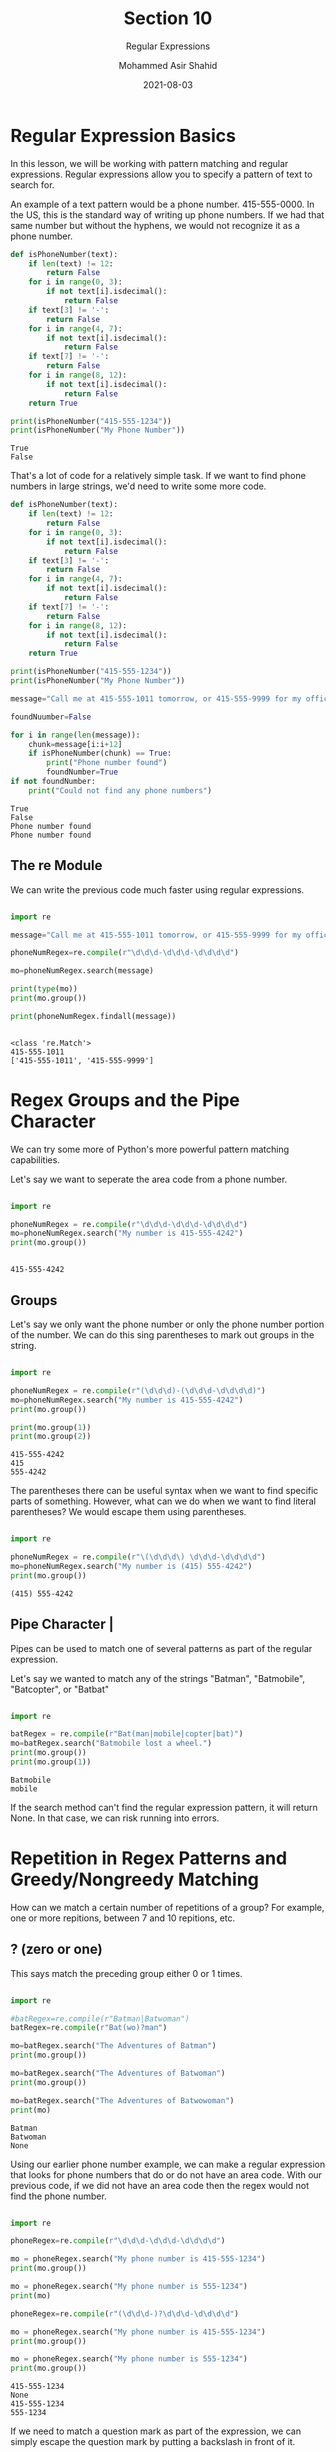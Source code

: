 #+TITLE: Section 10
#+SUBTITLE: Regular Expressions
#+AUTHOR: Mohammed Asir Shahid
#+EMAIL: MohammedShahid@protonmail.com
#+DATE: 2021-08-03

* Regular Expression Basics

In this lesson, we will be working with pattern matching and regular expressions. Regular expressions allow you to specify a pattern of text to search for.

An example of a text pattern would be a phone number. 415-555-0000. In the US, this is the standard way of writing up phone numbers. If we had that same number but without the hyphens, we would not recognize it as a phone number.

#+begin_src python :results output :exports both
def isPhoneNumber(text):
    if len(text) != 12:
        return False
    for i in range(0, 3):
        if not text[i].isdecimal():
            return False
    if text[3] != '-':
        return False
    for i in range(4, 7):
        if not text[i].isdecimal():
            return False
    if text[7] != '-':
        return False
    for i in range(8, 12):
        if not text[i].isdecimal():
            return False
    return True

print(isPhoneNumber("415-555-1234"))
print(isPhoneNumber("My Phone Number"))

#+end_src

#+RESULTS:
: True
: False

That's a lot of code for a relatively simple task. If we want to find phone numbers in large strings, we'd need to write some more code.

#+begin_src python :results output :exports both
def isPhoneNumber(text):
    if len(text) != 12:
        return False
    for i in range(0, 3):
        if not text[i].isdecimal():
            return False
    if text[3] != '-':
        return False
    for i in range(4, 7):
        if not text[i].isdecimal():
            return False
    if text[7] != '-':
        return False
    for i in range(8, 12):
        if not text[i].isdecimal():
            return False
    return True

print(isPhoneNumber("415-555-1234"))
print(isPhoneNumber("My Phone Number"))

message="Call me at 415-555-1011 tomorrow, or 415-555-9999 for my office line"

foundNuumber=False

for i in range(len(message)):
    chunk=message[i:i+12]
    if isPhoneNumber(chunk) == True:
        print("Phone number found")
        foundNumber=True
if not foundNumber:
    print("Could not find any phone numbers")

#+end_src

#+RESULTS:
: True
: False
: Phone number found
: Phone number found

** The re Module

We can write the previous code much faster using regular expressions.

#+begin_src python :results output :exports both

import re

message="Call me at 415-555-1011 tomorrow, or 415-555-9999 for my office line"

phoneNumRegex=re.compile(r"\d\d\d-\d\d\d-\d\d\d\d")

mo=phoneNumRegex.search(message)

print(type(mo))
print(mo.group())

print(phoneNumRegex.findall(message))


#+end_src

#+RESULTS:
: <class 're.Match'>
: 415-555-1011
: ['415-555-1011', '415-555-9999']

* Regex Groups and the Pipe Character

We can try some more of Python's more powerful pattern matching capabilities.

Let's say we want to seperate the area code from a phone number.


#+begin_src python :results output :exports both

import re

phoneNumRegex = re.compile(r"\d\d\d-\d\d\d-\d\d\d\d")
mo=phoneNumRegex.search("My number is 415-555-4242")
print(mo.group())


#+end_src

#+RESULTS:
: 415-555-4242

** Groups

Let's say we only want the phone number or only the phone number portion of the number. We can do this sing parentheses to mark out groups in the string.

#+begin_src python :results output :exports both

import re

phoneNumRegex = re.compile(r"(\d\d\d)-(\d\d\d-\d\d\d\d)")
mo=phoneNumRegex.search("My number is 415-555-4242")
print(mo.group())

print(mo.group(1))
print(mo.group(2))

#+end_src

#+RESULTS:
: 415-555-4242
: 415
: 555-4242

The parentheses there can be useful syntax when we want to find specific parts of something. However, what can we do when we want to find literal parentheses? We would escape them using parentheses.

#+begin_src python :results output :exports both

import re

phoneNumRegex = re.compile(r"\(\d\d\d\) \d\d\d-\d\d\d\d")
mo=phoneNumRegex.search("My number is (415) 555-4242")
print(mo.group())

#+end_src

#+RESULTS:
: (415) 555-4242

** Pipe Character |

Pipes can be used to match one of several patterns as part of the regular expression.

Let's say we wanted to match any of the strings "Batman", "Batmobile", "Batcopter", or "Batbat"


#+begin_src python :results output :exports both

import re

batRegex = re.compile(r"Bat(man|mobile|copter|bat)")
mo=batRegex.search("Batmobile lost a wheel.")
print(mo.group())
print(mo.group(1))

#+end_src

#+RESULTS:
: Batmobile
: mobile

If the search method can't find the regular expression pattern, it will return None. In that case, we can risk running into errors.

* Repetition in Regex Patterns and Greedy/Nongreedy Matching

How can we match a certain number of repetitions of a group? For example, one or more repitions, between 7 and 10 repitions, etc.

** ? (zero or one)
:LOGBOOK:
CLOCK: [2021-08-03 Tue 21:32]
:END:

This says match the preceding group either 0 or 1 times.

#+begin_src python :results output :exports both

import re

#batRegex=re.compile(r"Batman|Batwoman")
batRegex=re.compile(r"Bat(wo)?man")

mo=batRegex.search("The Adventures of Batman")
print(mo.group())

mo=batRegex.search("The Adventures of Batwoman")
print(mo.group())

mo=batRegex.search("The Adventures of Batwowoman")
print(mo)

#+end_src

#+RESULTS:
: Batman
: Batwoman
: None

Using our earlier phone number example, we can make a regular expression that looks for phone numbers that do or do not have an area code. With our previous code, if we did not have an area code then the regex would not find the phone number.


#+begin_src python :results output :exports both

import re

phoneRegex=re.compile(r"\d\d\d-\d\d\d-\d\d\d\d")

mo = phoneRegex.search("My phone number is 415-555-1234")
print(mo.group())

mo = phoneRegex.search("My phone number is 555-1234")
print(mo)

phoneRegex=re.compile(r"(\d\d\d-)?\d\d\d-\d\d\d\d")

mo = phoneRegex.search("My phone number is 415-555-1234")
print(mo.group())

mo = phoneRegex.search("My phone number is 555-1234")
print(mo.group())

#+end_src

#+RESULTS:
: 415-555-1234
: None
: 415-555-1234
: 555-1234

If we need to match a question mark as part of the expression, we can simply escape the question mark by putting a backslash in front of it.

** * (zero or more)

The asterisk means match 0 or more times.


#+begin_src python :results output :exports both


#+end_src
